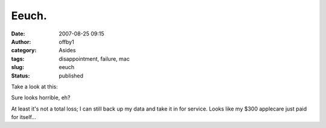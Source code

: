Eeuch.
######
:date: 2007-08-25 09:15
:author: offby1
:category: Asides
:tags: disappointment, failure, mac
:slug: eeuch
:status: published

| Take a look at this:
| |Noise, Noise|

Sure looks horrible, eh?

At least it's not a total loss; I can still back up my data and take it
in for service. Looks like my $300 applecare just paid for itself...

.. |Noise, Noise| image:: http://www.offby1.net/wordpress/wp-content/uploads/2007/08/display.thumbnail.jpg
   :target: http://offby1.files.wordpress.com/2007/08/display.jpg
